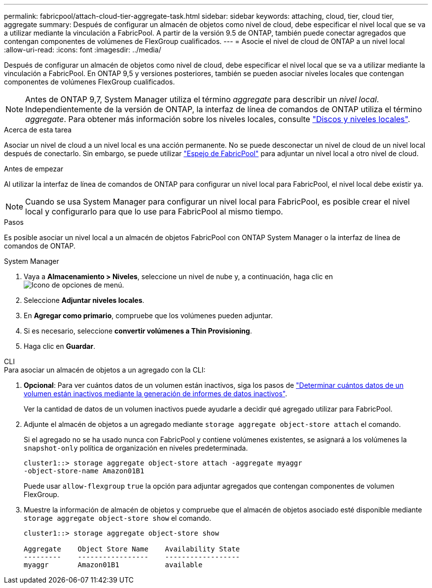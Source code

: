 ---
permalink: fabricpool/attach-cloud-tier-aggregate-task.html 
sidebar: sidebar 
keywords: attaching, cloud, tier, cloud tier, aggregate 
summary: Después de configurar un almacén de objetos como nivel de cloud, debe especificar el nivel local que se va a utilizar mediante la vinculación a FabricPool. A partir de la versión 9.5 de ONTAP, también puede conectar agregados que contengan componentes de volúmenes de FlexGroup cualificados. 
---
= Asocie el nivel de cloud de ONTAP a un nivel local
:allow-uri-read: 
:icons: font
:imagesdir: ../media/


[role="lead"]
Después de configurar un almacén de objetos como nivel de cloud, debe especificar el nivel local que se va a utilizar mediante la vinculación a FabricPool. En ONTAP 9,5 y versiones posteriores, también se pueden asociar niveles locales que contengan componentes de volúmenes FlexGroup cualificados.


NOTE: Antes de ONTAP 9,7, System Manager utiliza el término _aggregate_ para describir un _nivel local_. Independientemente de la versión de ONTAP, la interfaz de línea de comandos de ONTAP utiliza el término _aggregate_. Para obtener más información sobre los niveles locales, consulte link:../disks-aggregates/index.html["Discos y niveles locales"].

.Acerca de esta tarea
Asociar un nivel de cloud a un nivel local es una acción permanente. No se puede desconectar un nivel de cloud de un nivel local después de conectarlo. Sin embargo, se puede utilizar link:../fabricpool/create-mirror-task.html["Espejo de FabricPool"] para adjuntar un nivel local a otro nivel de cloud.

.Antes de empezar
Al utilizar la interfaz de línea de comandos de ONTAP para configurar un nivel local para FabricPool, el nivel local debe existir ya.

[NOTE]
====
Cuando se usa System Manager para configurar un nivel local para FabricPool, es posible crear el nivel local y configurarlo para que lo use para FabricPool al mismo tiempo.

====
.Pasos
Es posible asociar un nivel local a un almacén de objetos FabricPool con ONTAP System Manager o la interfaz de línea de comandos de ONTAP.

[role="tabbed-block"]
====
.System Manager
--
. Vaya a *Almacenamiento > Niveles*, seleccione un nivel de nube y, a continuación, haga clic en image:icon_kabob.gif["Icono de opciones de menú"].
. Seleccione *Adjuntar niveles locales*.
. En *Agregar como primario*, compruebe que los volúmenes pueden adjuntar.
. Si es necesario, seleccione *convertir volúmenes a Thin Provisioning*.
. Haga clic en *Guardar*.


--
.CLI
--
.Para asociar un almacén de objetos a un agregado con la CLI:
. *Opcional*: Para ver cuántos datos de un volumen están inactivos, siga los pasos de link:determine-data-inactive-reporting-task.html["Determinar cuántos datos de un volumen están inactivos mediante la generación de informes de datos inactivos"].
+
Ver la cantidad de datos de un volumen inactivos puede ayudarle a decidir qué agregado utilizar para FabricPool.

. Adjunte el almacén de objetos a un agregado mediante `storage aggregate object-store attach` el comando.
+
Si el agregado no se ha usado nunca con FabricPool y contiene volúmenes existentes, se asignará a los volúmenes la `snapshot-only` política de organización en niveles predeterminada.

+
[listing]
----
cluster1::> storage aggregate object-store attach -aggregate myaggr
-object-store-name Amazon01B1
----
+
Puede usar `allow-flexgroup` `true` la opción para adjuntar agregados que contengan componentes de volumen FlexGroup.

. Muestre la información de almacén de objetos y compruebe que el almacén de objetos asociado esté disponible mediante `storage aggregate object-store show` el comando.
+
[listing]
----
cluster1::> storage aggregate object-store show

Aggregate    Object Store Name    Availability State
---------    -----------------    ------------------
myaggr       Amazon01B1           available
----


--
====